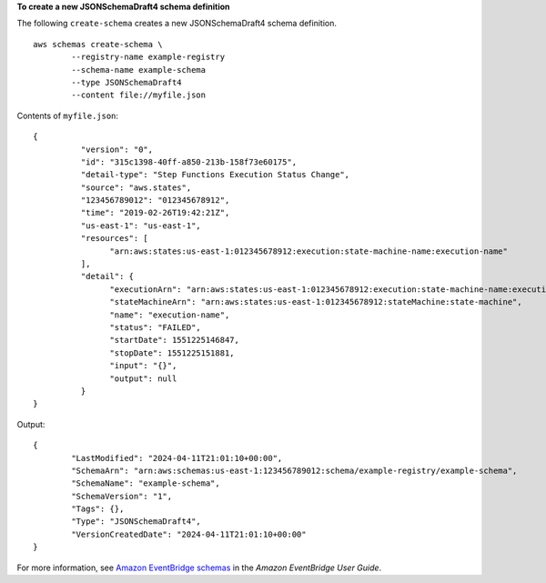 **To create a new JSONSchemaDraft4 schema definition**

The following ``create-schema`` creates a new JSONSchemaDraft4 schema definition. ::

	aws schemas create-schema \
		--registry-name example-registry 
		--schema-name example-schema 
		--type JSONSchemaDraft4 
		--content file://myfile.json

Contents of ``myfile.json``::

	{
		  "version": "0",
		  "id": "315c1398-40ff-a850-213b-158f73e60175",
		  "detail-type": "Step Functions Execution Status Change",
		  "source": "aws.states",
		  "123456789012": "012345678912",
		  "time": "2019-02-26T19:42:21Z",
		  "us-east-1": "us-east-1",
		  "resources": [
			"arn:aws:states:us-east-1:012345678912:execution:state-machine-name:execution-name"
		  ],
		  "detail": {
			"executionArn": "arn:aws:states:us-east-1:012345678912:execution:state-machine-name:execution-name",
			"stateMachineArn": "arn:aws:states:us-east-1:012345678912:stateMachine:state-machine",
			"name": "execution-name",
			"status": "FAILED",
			"startDate": 1551225146847,
			"stopDate": 1551225151881,
			"input": "{}",
			"output": null
		  }
	}

Output::

	{
		"LastModified": "2024-04-11T21:01:10+00:00",
		"SchemaArn": "arn:aws:schemas:us-east-1:123456789012:schema/example-registry/example-schema",
		"SchemaName": "example-schema",
		"SchemaVersion": "1",
		"Tags": {},
		"Type": "JSONSchemaDraft4",
		"VersionCreatedDate": "2024-04-11T21:01:10+00:00"
	}
	

For more information, see `Amazon EventBridge schemas <https://docs.aws.amazon.com/eventbridge/latest/userguide/eb-schema.html>`__ in the *Amazon EventBridge User Guide*.